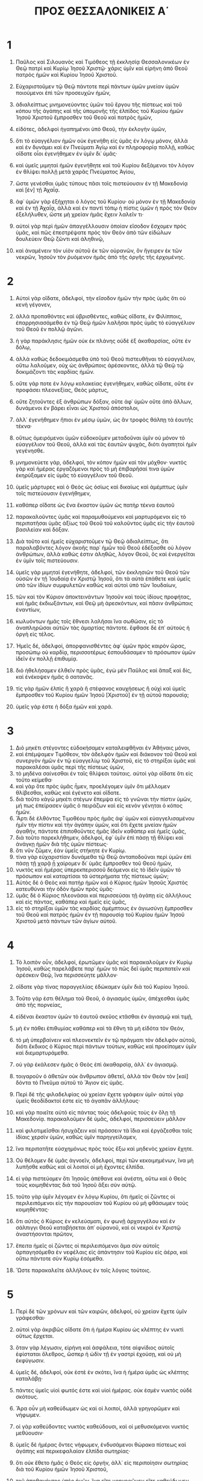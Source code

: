 #+TITLE: ΠΡΟΣ ΘΕΣΣΑΛΟΝΙΚΕΙΣ Α΄
* 1
1. Παῦλος καὶ Σιλουανὸς καὶ Τιμόθεος τῇ ἐκκλησίᾳ Θεσσαλονικέων ἐν Θεῷ πατρὶ καὶ Κυρίῳ Ἰησοῦ Χριστῷ· χάρις ὑμῖν καὶ εἰρήνη ἀπὸ Θεοῦ πατρὸς ἡμῶν καὶ Κυρίου Ἰησοῦ Χριστοῦ.

2. Εὐχαριστοῦμεν τῷ Θεῷ πάντοτε περὶ πάντων ὑμῶν μνείαν ὑμῶν ποιούμενοι ἐπὶ τῶν προσευχῶν ἡμῶν,
3. ἀδιαλείπτως μνημονεύοντες ὑμῶν τοῦ ἔργου τῆς πίστεως καὶ τοῦ κόπου τῆς ἀγάπης καὶ τῆς ὑπομονῆς τῆς ἐλπίδος τοῦ Κυρίου ἡμῶν Ἰησοῦ Χριστοῦ ἔμπροσθεν τοῦ Θεοῦ καὶ πατρὸς ἡμῶν,
4. εἰδότες, ἀδελφοὶ ἠγαπημένοι ὑπὸ Θεοῦ, τὴν ἐκλογὴν ὑμῶν,
5. ὅτι τὸ εὐαγγέλιον ἡμῶν οὐκ ἐγενήθη εἰς ὑμᾶς ἐν λόγῳ μόνον, ἀλλὰ καὶ ἐν δυνάμει καὶ ἐν Πνεύματι Ἁγίῳ καὶ ἐν πληροφορίᾳ πολλῇ, καθὼς οἴδατε οἷοι ἐγενήθημεν ἐν ὑμῖν δι᾽ ὑμᾶς·
6. καὶ ὑμεῖς μιμηταὶ ἡμῶν ἐγενήθητε καὶ τοῦ Κυρίου δεξάμενοι τὸν λόγον ἐν θλίψει πολλῇ μετὰ χαρᾶς Πνεύματος Ἁγίου,
7. ὥστε γενέσθαι ὑμᾶς τύπους πᾶσι τοῖς πιστεύουσιν ἐν τῇ Μακεδονίᾳ καὶ [ἐν] τῇ Ἀχαΐᾳ.
8. ἀφ᾽ ὑμῶν γὰρ ἐξήχηται ὁ λόγος τοῦ Κυρίου· οὐ μόνον ἐν τῇ Μακεδονίᾳ καὶ ἐν τῇ Ἀχαΐᾳ, ἀλλὰ καὶ ἐν παντὶ τόπῳ ἡ πίστις ὑμῶν ἡ πρὸς τὸν Θεὸν ἐξελήλυθεν, ὥστε μὴ χρείαν ἡμᾶς ἔχειν λαλεῖν τι·
9. αὐτοὶ γὰρ περὶ ἡμῶν ἀπαγγέλλουσιν ὁποίαν εἴσοδον ἔσχομεν πρὸς ὑμᾶς, καὶ πῶς ἐπεστρέψατε πρὸς τὸν Θεὸν ἀπὸ τῶν εἰδώλων δουλεύειν Θεῷ ζῶντι καὶ ἀληθινῷ,
10. καὶ ἀναμένειν τὸν υἱὸν αὐτοῦ ἐκ τῶν οὐρανῶν, ὃν ἤγειρεν ἐκ τῶν νεκρῶν, Ἰησοῦν τὸν ῥυόμενον ἡμᾶς ἀπὸ τῆς ὀργῆς τῆς ἐρχομένης.
* 2
1. Αὐτοὶ γὰρ οἴδατε, ἀδελφοί, τὴν εἴσοδον ἡμῶν τὴν πρὸς ὑμᾶς ὅτι οὐ κενὴ γέγονεν,
2. ἀλλὰ προπαθόντες καὶ ὑβρισθέντες, καθὼς οἴδατε, ἐν Φιλίπποις, ἐπαρρησιασάμεθα ἐν τῷ Θεῷ ἡμῶν λαλῆσαι πρὸς ὑμᾶς τὸ εὐαγγέλιον τοῦ Θεοῦ ἐν πολλῷ ἀγῶνι.
3. ἡ γὰρ παράκλησις ἡμῶν οὐκ ἐκ πλάνης οὐδὲ ἐξ ἀκαθαρσίας, οὔτε ἐν δόλῳ,
4. ἀλλὰ καθὼς δεδοκιμάσμεθα ὑπὸ τοῦ Θεοῦ πιστευθῆναι τὸ εὐαγγέλιον, οὕτω λαλοῦμεν, οὐχ ὡς ἀνθρώποις ἀρέσκοντες, ἀλλὰ τῷ Θεῷ τῷ δοκιμάζοντι τὰς καρδίας ἡμῶν.
5. οὔτε γάρ ποτε ἐν λόγῳ κολακείας ἐγενήθημεν, καθὼς οἴδατε, οὔτε ἐν προφάσει πλεονεξίας, Θεὸς μάρτυς,
6. οὔτε ζητοῦντες ἐξ ἀνθρώπων δόξαν, οὔτε ἀφ᾽ ὑμῶν οὔτε ἀπὸ ἄλλων, δυνάμενοι ἐν βάρει εἶναι ὡς Χριστοῦ ἀπόστολοι,
7. ἀλλ᾽ ἐγενήθημεν ἤπιοι ἐν μέσῳ ὑμῶν, ὡς ἂν τροφὸς θάλπῃ τὰ ἑαυτῆς τέκνα·
8. οὕτως ὁμειρόμενοι ὑμῶν εὐδοκοῦμεν μεταδοῦναι ὑμῖν οὐ μόνον τὸ εὐαγγέλιον τοῦ Θεοῦ, ἀλλὰ καὶ τὰς ἑαυτῶν ψυχάς, διότι ἀγαπητοὶ ἡμῖν γεγένησθε.
9. μνημονεύετε γάρ, ἀδελφοί, τὸν κόπον ἡμῶν καὶ τὸν μόχθον· νυκτὸς γὰρ καὶ ἡμέρας ἐργαζόμενοι πρὸς τὸ μὴ ἐπιβαρῆσαί τινα ὑμῶν ἐκηρύξαμεν εἰς ὑμᾶς τὸ εὐαγγέλιον τοῦ Θεοῦ.
10. ὑμεῖς μάρτυρες καὶ ὁ Θεὸς ὡς ὁσίως καὶ δικαίως καὶ ἀμέμπτως ὑμῖν τοῖς πιστεύουσιν ἐγενήθημεν,
11. καθάπερ οἴδατε ὡς ἕνα ἕκαστον ὑμῶν ὡς πατὴρ τέκνα ἑαυτοῦ
12. παρακαλοῦντες ὑμᾶς καὶ παραμυθούμενοι καὶ μαρτυρόμενοι εἰς τὸ περιπατῆσαι ὑμᾶς ἀξίως τοῦ Θεοῦ τοῦ καλοῦντος ὑμᾶς εἰς τὴν ἑαυτοῦ βασιλείαν καὶ δόξαν.
13. Διὰ τοῦτο καὶ ἡμεῖς εὐχαριστοῦμεν τῷ Θεῷ ἀδιαλείπτως, ὅτι παραλαβόντες λόγον ἀκοῆς παρ᾽ ἡμῶν τοῦ Θεοῦ ἐδέξασθε οὐ λόγον ἀνθρώπων, ἀλλὰ καθώς ἐστιν ἀληθῶς, λόγον Θεοῦ, ὃς καὶ ἐνεργεῖται ἐν ὑμῖν τοῖς πιστεύουσιν.
14. ὑμεῖς γὰρ μιμηταὶ ἐγενήθητε, ἀδελφοί, τῶν ἐκκλησιῶν τοῦ Θεοῦ τῶν οὐσῶν ἐν τῇ Ἰουδαίᾳ ἐν Χριστῷ Ἰησοῦ, ὅτι τὰ αὐτὰ ἐπάθετε καὶ ὑμεῖς ὑπὸ τῶν ἰδίων συμφυλετῶν καθὼς καὶ αὐτοὶ ὑπὸ τῶν Ἰουδαίων,
15. τῶν καὶ τὸν Κύριον ἀποκτεινάντων Ἰησοῦν καὶ τοὺς ἰδίους προφήτας, καὶ ἡμᾶς ἐκδιωξάντων, καὶ Θεῷ μὴ ἀρεσκόντων, καὶ πᾶσιν ἀνθρώποις ἐναντίων,
16. κωλυόντων ἡμᾶς τοῖς ἔθνεσι λαλῆσαι ἵνα σωθῶσιν, εἰς τὸ ἀναπληρῶσαι αὐτῶν τὰς ἁμαρτίας πάντοτε. ἔφθασε δὲ ἐπ᾽ αὐτοὺς ἡ ὀργὴ εἰς τέλος.

17. Ἡμεῖς δέ, ἀδελφοί, ἀπορφανισθέντες ἀφ᾽ ὑμῶν πρὸς καιρὸν ὥρας, προσώπῳ οὐ καρδίᾳ, περισσοτέρως ἐσπουδάσαμεν τὸ πρόσωπον ὑμῶν ἰδεῖν ἐν πολλῇ ἐπιθυμίᾳ.
18. διὸ ἠθελήσαμεν ἐλθεῖν πρὸς ὑμᾶς, ἐγὼ μὲν Παῦλος καὶ ἅπαξ καὶ δίς, καὶ ἐνέκοψεν ἡμᾶς ὁ σατανᾶς.
19. τίς γὰρ ἡμῶν ἐλπὶς ἢ χαρὰ ἢ στέφανος καυχήσεως ἢ οὐχὶ καὶ ὑμεῖς ἔμπροσθεν τοῦ Κυρίου ἡμῶν Ἰησοῦ [Χριστοῦ] ἐν τῇ αὐτοῦ παρουσίᾳ;
20. ὑμεῖς γάρ ἐστε ἡ δόξα ἡμῶν καὶ χαρά.
* 3
1. Διὸ μηκέτι στέγοντες εὐδοκήσαμεν καταλειφθῆναι ἐν Ἀθήναις μόνοι,
2. καὶ ἐπέμψαμεν Τιμόθεον, τὸν ἀδελφὸν ἡμῶν καὶ διάκονον τοῦ Θεοῦ καὶ συνεργὸν ἡμῶν ἐν τῷ εὐαγγελίῳ τοῦ Χριστοῦ, εἰς τὸ στηρίξαι ὑμᾶς καὶ παρακαλέσαι ὑμᾶς περὶ τῆς πίστεως ὑμῶν,
3. τὸ μηδένα σαίνεσθαι ἐν ταῖς θλίψεσι ταύταις. αὐτοὶ γὰρ οἴδατε ὅτι εἰς τοῦτο κείμεθα·
4. καὶ γὰρ ὅτε πρὸς ὑμᾶς ἦμεν, προελέγομεν ὑμῖν ὅτι μέλλομεν θλίβεσθαι, καθὼς καὶ ἐγένετο καὶ οἴδατε.
5. διὰ τοῦτο κἀγὼ μηκέτι στέγων ἔπεμψα εἰς τὸ γνῶναι τὴν πίστιν ὑμῶν, μή πως ἐπείρασεν ὑμᾶς ὁ πειράζων καὶ εἰς κενὸν γένηται ὁ κόπος ἡμῶν.
6. Ἄρτι δὲ ἐλθόντος Τιμοθέου πρὸς ἡμᾶς ἀφ᾽ ὑμῶν καὶ εὐαγγελισαμένου ἡμῖν τὴν πίστιν καὶ τὴν ἀγάπην ὑμῶν, καὶ ὅτι ἔχετε μνείαν ἡμῶν ἀγαθήν, πάντοτε ἐπιποθοῦντες ἡμᾶς ἰδεῖν καθάπερ καὶ ἡμεῖς ὑμᾶς,
7. διὰ τοῦτο παρεκλήθημεν, ἀδελφοί, ἐφ᾽ ὑμῖν ἐπὶ πάσῃ τῇ θλίψει καὶ ἀνάγκῃ ἡμῶν διὰ τῆς ὑμῶν πίστεως·
8. ὅτι νῦν ζῶμεν, ἐὰν ὑμεῖς στήκητε ἐν Κυρίῳ.
9. τίνα γὰρ εὐχαριστίαν δυνάμεθα τῷ Θεῷ ἀνταποδοῦναι περὶ ὑμῶν ἐπὶ πάσῃ τῇ χαρᾷ ᾗ χαίρομεν δι᾽ ὑμᾶς ἔμπροσθεν τοῦ Θεοῦ ἡμῶν,
10. νυκτὸς καὶ ἡμέρας ὑπερεκπερισσοῦ δεόμενοι εἰς τὸ ἰδεῖν ὑμῶν τὸ πρόσωπον καὶ καταρτίσαι τὰ ὑστερήματα τῆς πίστεως ὑμῶν;
11. Αὐτὸς δὲ ὁ Θεὸς καὶ πατὴρ ἡμῶν καὶ ὁ Κύριος ἡμῶν Ἰησοῦς Χριστὸς κατευθύναι τὴν ὁδὸν ἡμῶν πρὸς ὑμᾶς·
12. ὑμᾶς δὲ ὁ Κύριος πλεονάσαι καὶ περισσεύσαι τῇ ἀγάπῃ εἰς ἀλλήλους καὶ εἰς πάντας, καθάπερ καὶ ἡμεῖς εἰς ὑμᾶς,
13. εἰς τὸ στηρίξαι ὑμῶν τὰς καρδίας ἀμέμπτους ἐν ἁγιωσύνῃ ἔμπροσθεν τοῦ Θεοῦ καὶ πατρὸς ἡμῶν ἐν τῇ παρουσίᾳ τοῦ Κυρίου ἡμῶν Ἰησοῦ Χριστοῦ μετὰ πάντων τῶν ἁγίων αὐτοῦ.
* 4
1. Τὸ λοιπὸν οὖν, ἀδελφοί, ἐρωτῶμεν ὑμᾶς καὶ παρακαλοῦμεν ἐν Κυρίῳ Ἰησοῦ, καθὼς παρελάβετε παρ᾽ ἡμῶν τὸ πῶς δεῖ ὑμᾶς περιπατεῖν καὶ ἀρέσκειν Θεῷ, ἵνα περισσεύητε μᾶλλον·
2. οἴδατε γὰρ τίνας παραγγελίας ἐδώκαμεν ὑμῖν διὰ τοῦ Κυρίου Ἰησοῦ.
3. Τοῦτο γάρ ἐστι θέλημα τοῦ Θεοῦ, ὁ ἁγιασμὸς ὑμῶν, ἀπέχεσθαι ὑμᾶς ἀπὸ τῆς πορνείας,
4. εἰδέναι ἕκαστον ὑμῶν τὸ ἑαυτοῦ σκεῦος κτᾶσθαι ἐν ἁγιασμῷ καὶ τιμῇ,
5. μὴ ἐν πάθει ἐπιθυμίας καθάπερ καὶ τὰ ἔθνη τὰ μὴ εἰδότα τὸν Θεόν,
6. τὸ μὴ ὑπερβαίνειν καὶ πλεονεκτεῖν ἐν τῷ πράγματι τὸν ἀδελφὸν αὐτοῦ, διότι ἔκδικος ὁ Κύριος περὶ πάντων τούτων, καθὼς καὶ προείπομεν ὑμῖν καὶ διεμαρτυράμεθα.
7. οὐ γὰρ ἐκάλεσεν ἡμᾶς ὁ Θεὸς ἐπὶ ἀκαθαρσίᾳ, ἀλλ᾽ ἐν ἁγιασμῷ.
8. τοιγαροῦν ὁ ἀθετῶν οὐκ ἄνθρωπον ἀθετεῖ, ἀλλὰ τὸν Θεὸν τὸν [καὶ] δόντα τὸ Πνεῦμα αὐτοῦ τὸ Ἅγιον εἰς ὑμᾶς.

9. Περὶ δὲ τῆς φιλαδελφίας οὐ χρείαν ἔχετε γράφειν ὑμῖν· αὐτοὶ γὰρ ὑμεῖς θεοδίδακτοί ἐστε εἰς τὸ ἀγαπᾶν ἀλλήλους·
10. καὶ γὰρ ποιεῖτε αὐτὸ εἰς πάντας τοὺς ἀδελφοὺς τοὺς ἐν ὅλῃ τῇ Μακεδονίᾳ. παρακαλοῦμεν δὲ ὑμᾶς, ἀδελφοί, περισσεύειν μᾶλλον
11. καὶ φιλοτιμεῖσθαι ἡσυχάζειν καὶ πράσσειν τὰ ἴδια καὶ ἐργάζεσθαι ταῖς ἰδίαις χερσὶν ὑμῶν, καθὼς ὑμῖν παρηγγείλαμεν,
12. ἵνα περιπατῆτε εὐσχημόνως πρὸς τοὺς ἔξω καὶ μηδενὸς χρείαν ἔχητε.

13. Οὐ θέλομεν δὲ ὑμᾶς ἀγνοεῖν, ἀδελφοί, περὶ τῶν κεκοιμημένων, ἵνα μὴ λυπῆσθε καθὼς καὶ οἱ λοιποὶ οἱ μὴ ἔχοντες ἐλπίδα.
14. εἰ γὰρ πιστεύομεν ὅτι Ἰησοῦς ἀπέθανε καὶ ἀνέστη, οὕτω καὶ ὁ Θεὸς τοὺς κοιμηθέντας διὰ τοῦ Ἰησοῦ ἄξει σὺν αὐτῷ.
15. τοῦτο γὰρ ὑμῖν λέγομεν ἐν λόγῳ Κυρίου, ὅτι ἡμεῖς οἱ ζῶντες οἱ περιλειπόμενοι εἰς τὴν παρουσίαν τοῦ Κυρίου οὐ μὴ φθάσωμεν τοὺς κοιμηθέντας·
16. ὅτι αὐτὸς ὁ Κύριος ἐν κελεύσματι, ἐν φωνῇ ἀρχαγγέλου καὶ ἐν σάλπιγγι Θεοῦ καταβήσεται ἀπ᾽ οὐρανοῦ, καὶ οἱ νεκροὶ ἐν Χριστῷ ἀναστήσονται πρῶτον,
17. ἔπειτα ἡμεῖς οἱ ζῶντες οἱ περιλειπόμενοι ἅμα σὺν αὐτοῖς ἁρπαγησόμεθα ἐν νεφέλαις εἰς ἀπάντησιν τοῦ Κυρίου εἰς ἀέρα, καὶ οὕτω πάντοτε σὺν Κυρίῳ ἐσόμεθα.
18. Ὥστε παρακαλεῖτε ἀλλήλους ἐν τοῖς λόγοις τούτοις.
* 5
1. Περὶ δὲ τῶν χρόνων καὶ τῶν καιρῶν, ἀδελφοί, οὐ χρείαν ἔχετε ὑμῖν γράφεσθαι·
2. αὐτοὶ γὰρ ἀκριβῶς οἴδατε ὅτι ἡ ἡμέρα Κυρίου ὡς κλέπτης ἐν νυκτὶ οὕτως ἔρχεται.
3. ὅταν γὰρ λέγωσιν, εἰρήνη καὶ ἀσφάλεια, τότε αἰφνίδιος αὐτοῖς ἐφίσταται ὄλεθρος, ὥσπερ ἡ ὠδὶν τῇ ἐν γαστρὶ ἐχούσῃ, καὶ οὐ μὴ ἐκφύγωσιν.
4. ὑμεῖς δέ, ἀδελφοί, οὐκ ἐστὲ ἐν σκότει, ἵνα ἡ ἡμέρα ὑμᾶς ὡς κλέπτης καταλάβῃ·
5. πάντες ὑμεῖς υἱοὶ φωτός ἐστε καὶ υἱοὶ ἡμέρας. οὐκ ἐσμὲν νυκτὸς οὐδὲ σκότους.
6. Ἄρα οὖν μὴ καθεύδωμεν ὡς καὶ οἱ λοιποί, ἀλλὰ γρηγορῶμεν καὶ νήφωμεν.
7. οἱ γὰρ καθεύδοντες νυκτὸς καθεύδουσι, καὶ οἱ μεθυσκόμενοι νυκτὸς μεθύουσιν·
8. ὑμεῖς δὲ ἡμέρας ὄντες νήφωμεν, ἐνδυσάμενοι θώρακα πίστεως καὶ ἀγάπης καὶ περικεφαλαίαν ἐλπίδα σωτηρίας·
9. ὅτι οὐκ ἔθετο ἡμᾶς ὁ Θεὸς εἰς ὀργήν, ἀλλ᾽ εἰς περιποίησιν σωτηρίας διὰ τοῦ Κυρίου ἡμῶν Ἰησοῦ Χριστοῦ,
10. τοῦ ἀποθανόντος ὑπὲρ ἡμῶν, ἵνα εἴτε γρηγορῶμεν εἴτε καθεύδωμεν ἅμα σὺν αὐτῷ ζήσωμεν.
11. Διὸ παρακαλεῖτε ἀλλήλους καὶ οἰκοδομεῖτε εἷς τὸν ἕνα, καθὼς καὶ ποιεῖτε.

12. Ἐρωτῶμεν δὲ ὑμᾶς, ἀδελφοί, εἰδέναι τοὺς κοπιῶντας ἐν ὑμῖν καὶ προϊσταμένους ὑμῶν ἐν Κυρίῳ καὶ νουθετοῦντας ὑμᾶς,
13. καὶ ἡγεῖσθαι αὐτοὺς ὑπερεκπερισσοῦ ἐν ἀγάπῃ διὰ τὸ ἔργον αὐτῶν. εἰρηνεύετε ἐν ἑαυτοῖς.
14. Παρακαλοῦμεν δὲ ὑμᾶς, ἀδελφοί, νουθετεῖτε τοὺς ἀτάκτους, παραμυθεῖσθε τοὺς ὀλιγοψύχους, ἀντέχεσθε τῶν ἀσθενῶν, μακροθυμεῖτε πρὸς πάντας.
15. ὁρᾶτε μή τις κακὸν ἀντὶ κακοῦ τινι ἀποδῷ, ἀλλὰ πάντοτε τὸ ἀγαθὸν διώκετε καὶ εἰς ἀλλήλους καὶ εἰς πάντας.
16. Πάντοτε χαίρετε,
17. ἀδιαλείπτως προσεύχεσθε,
18. ἐν παντὶ εὐχαριστεῖτε· τοῦτο γὰρ θέλημα Θεοῦ ἐν Χριστῷ Ἰησοῦ εἰς ὑμᾶς.
19. τὸ Πνεῦμα μὴ σβέννυτε,
20. προφητείας μὴ ἐξουθενεῖτε.
21. πάντα [δὲ] δοκιμάζετε, τὸ καλὸν κατέχετε·
22. ἀπὸ παντὸς εἴδους πονηροῦ ἀπέχεσθε.
23. Αὐτὸς δὲ ὁ Θεὸς τῆς εἰρήνης ἁγιάσαι ὑμᾶς ὁλοτελεῖς, καὶ ὁλόκληρον ὑμῶν τὸ πνεῦμα καὶ ἡ ψυχὴ καὶ τὸ σῶμα ἀμέμπτως ἐν τῇ παρουσίᾳ τοῦ Κυρίου ἡμῶν Ἰησοῦ Χριστοῦ τηρηθείη.
24. πιστὸς ὁ καλῶν ὑμᾶς, ὃς καὶ ποιήσει.

25. Ἀδελφοί, προσεύχεσθε περὶ ἡμῶν.

26. Ἀσπάσασθε τοὺς ἀδελφοὺς πάντας ἐν φιλήματι ἁγίῳ.

27. Ὁρκίζω ὑμᾶς τὸν Κύριον ἀναγνωσθῆναι τὴν ἐπιστολὴν πᾶσι τοῖς ἁγίοις ἀδελφοῖς.

28. Ἡ χάρις τοῦ Κυρίου ἡμῶν Ἰησοῦ Χριστοῦ μεθ᾽ ὑμῶν· ἀμήν.
